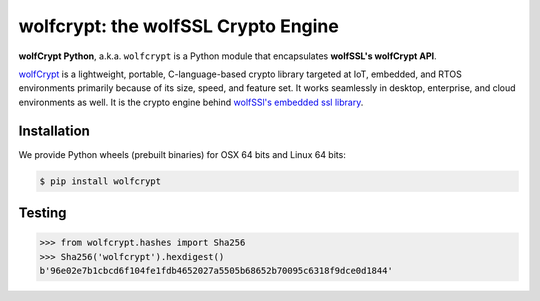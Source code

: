 wolfcrypt: the wolfSSL Crypto Engine
====================================

.. image:: https://travis-ci.org/wolfSSL/wolfcrypt-py.svg?branch=master
    :target: https://travis-ci.org/wolfSSL/wolfcrypt-py

**wolfCrypt Python**, a.k.a. ``wolfcrypt`` is a Python module that encapsulates
**wolfSSL's wolfCrypt API**.

`wolfCrypt <https://wolfssl.com/wolfSSL/Products-wolfcrypt.html>`_ is a
lightweight, portable, C-language-based crypto library
targeted at IoT, embedded, and RTOS environments primarily because of its size,
speed, and feature set. It works seamlessly in desktop, enterprise, and cloud
environments as well. It is the crypto engine behind `wolfSSl's embedded ssl
library <https://wolfssl.com/wolfSSL/Products-wolfssl.html>`_.

Installation
------------

We provide Python wheels (prebuilt binaries) for OSX 64 bits and Linux 64 bits:

.. code-block:: bash

    $ pip install wolfcrypt

Testing
-------

.. code-block:: python

    >>> from wolfcrypt.hashes import Sha256
    >>> Sha256('wolfcrypt').hexdigest()
    b'96e02e7b1cbcd6f104fe1fdb4652027a5505b68652b70095c6318f9dce0d1844'


